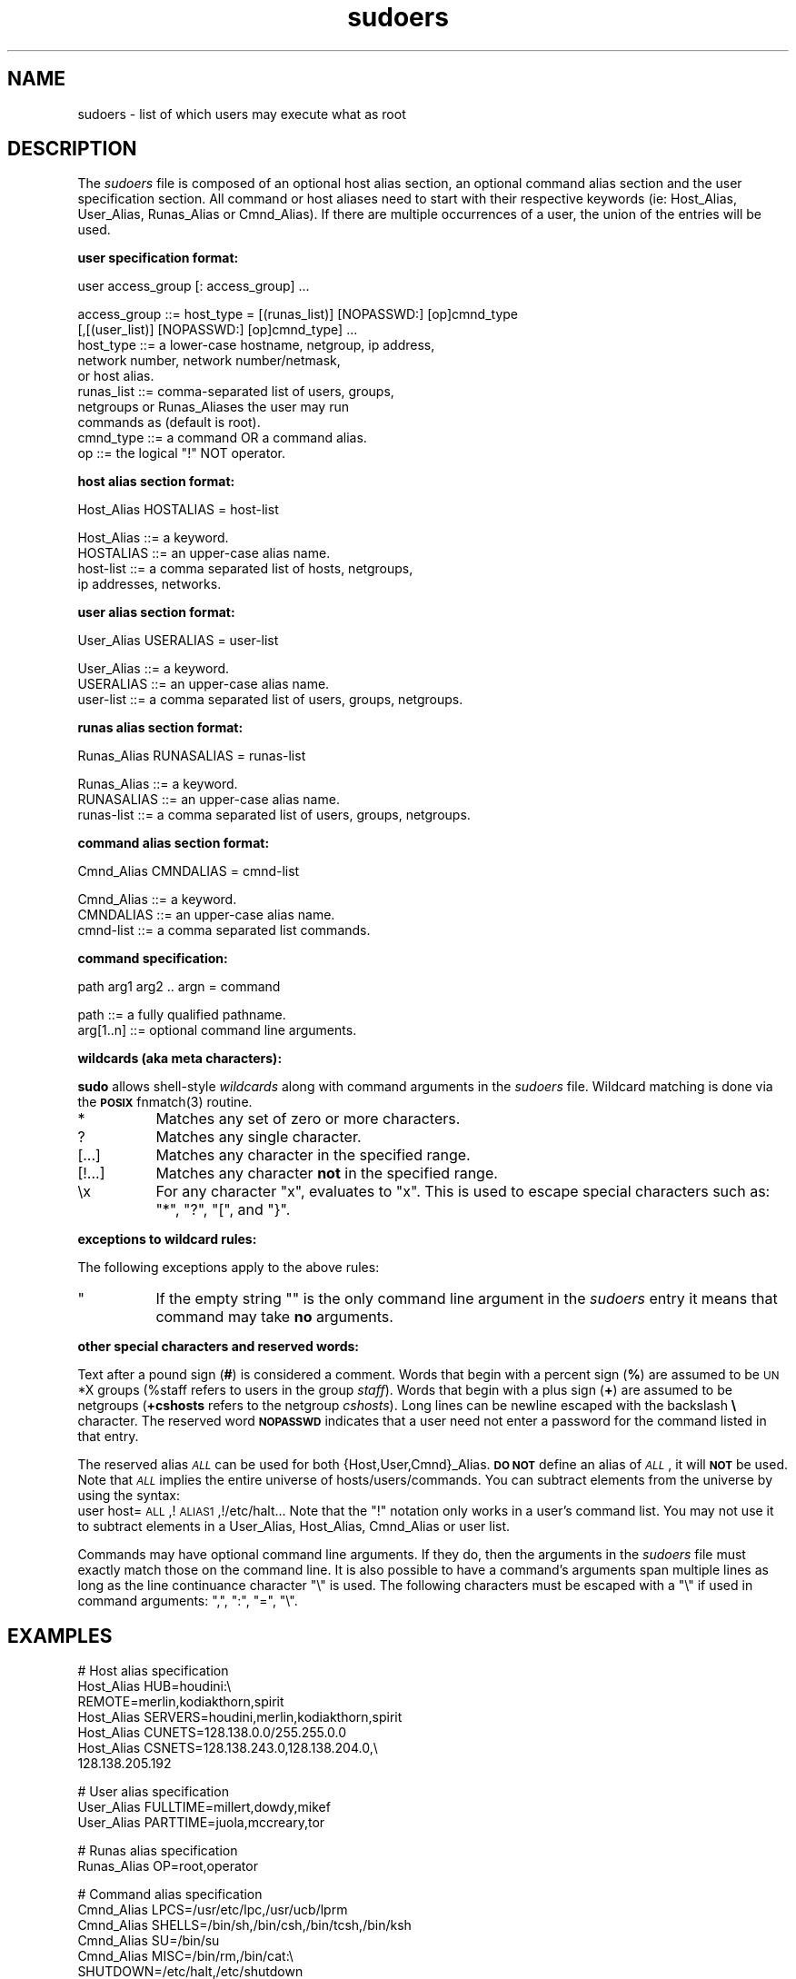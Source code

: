 .rn '' }`
''' $OpenBSD: sudoers.5,v 1.3 1997/11/23 07:15:50 millert Exp $
'''
''' $RCSfile: sudoers.5,v $$Revision: 1.3 $$Date: 1997/11/23 07:15:50 $
'''
''' $Log: not supported by cvs2svn $
''' Revision 1.2  1996/11/17 16:34:06  millert
''' Updated to sudo 1.5.3
'''
'''
.de Sh
.br
.if t .Sp
.ne 5
.PP
\fB\\$1\fR
.PP
..
.de Sp
.if t .sp .5v
.if n .sp
..
.de Ip
.br
.ie \\n(.$>=3 .ne \\$3
.el .ne 3
.IP "\\$1" \\$2
..
.de Vb
.ft CW
.nf
.ne \\$1
..
.de Ve
.ft R

.fi
..
'''
'''
'''     Set up \*(-- to give an unbreakable dash;
'''     string Tr holds user defined translation string.
'''     Bell System Logo is used as a dummy character.
'''
.tr \(*W-|\(bv\*(Tr
.ie n \{\
.ds -- \(*W-
.ds PI pi
.if (\n(.H=4u)&(1m=24u) .ds -- \(*W\h'-12u'\(*W\h'-12u'-\" diablo 10 pitch
.if (\n(.H=4u)&(1m=20u) .ds -- \(*W\h'-12u'\(*W\h'-8u'-\" diablo 12 pitch
.ds L" ""
.ds R" ""
.ds L' '
.ds R' '
'br\}
.el\{\
.ds -- \(em\|
.tr \*(Tr
.ds L" ``
.ds R" ''
.ds L' `
.ds R' '
.ds PI \(*p
'br\}
.\"	If the F register is turned on, we'll generate
.\"	index entries out stderr for the following things:
.\"		TH	Title 
.\"		SH	Header
.\"		Sh	Subsection 
.\"		Ip	Item
.\"		X<>	Xref  (embedded
.\"	Of course, you have to process the output yourself
.\"	in some meaninful fashion.
.if \nF \{
.de IX
.tm Index:\\$1\t\\n%\t"\\$2"
..
.nr % 0
.rr F
.\}
.TH sudoers 5 "1.5.3" "13/Nov/96" "FILE FORMATS"
.IX Title "sudoers 5"
.UC
.IX Name "sudoers - list of which users may execute what as root"
.if n .hy 0
.if n .na
.ds C+ C\v'-.1v'\h'-1p'\s-2+\h'-1p'+\s0\v'.1v'\h'-1p'
.de CQ          \" put $1 in typewriter font
.ft CW
'if n "\c
'if t \\&\\$1\c
'if n \\&\\$1\c
'if n \&"
\\&\\$2 \\$3 \\$4 \\$5 \\$6 \\$7
'.ft R
..
.\" @(#)ms.acc 1.5 88/02/08 SMI; from UCB 4.2
.	\" AM - accent mark definitions
.bd B 3
.	\" fudge factors for nroff and troff
.if n \{\
.	ds #H 0
.	ds #V .8m
.	ds #F .3m
.	ds #[ \f1
.	ds #] \fP
.\}
.if t \{\
.	ds #H ((1u-(\\\\n(.fu%2u))*.13m)
.	ds #V .6m
.	ds #F 0
.	ds #[ \&
.	ds #] \&
.\}
.	\" simple accents for nroff and troff
.if n \{\
.	ds ' \&
.	ds ` \&
.	ds ^ \&
.	ds , \&
.	ds ~ ~
.	ds ? ?
.	ds ! !
.	ds /
.	ds q
.\}
.if t \{\
.	ds ' \\k:\h'-(\\n(.wu*8/10-\*(#H)'\'\h"|\\n:u"
.	ds ` \\k:\h'-(\\n(.wu*8/10-\*(#H)'\`\h'|\\n:u'
.	ds ^ \\k:\h'-(\\n(.wu*10/11-\*(#H)'^\h'|\\n:u'
.	ds , \\k:\h'-(\\n(.wu*8/10)',\h'|\\n:u'
.	ds ~ \\k:\h'-(\\n(.wu-\*(#H-.1m)'~\h'|\\n:u'
.	ds ? \s-2c\h'-\w'c'u*7/10'\u\h'\*(#H'\zi\d\s+2\h'\w'c'u*8/10'
.	ds ! \s-2\(or\s+2\h'-\w'\(or'u'\v'-.8m'.\v'.8m'
.	ds / \\k:\h'-(\\n(.wu*8/10-\*(#H)'\z\(sl\h'|\\n:u'
.	ds q o\h'-\w'o'u*8/10'\s-4\v'.4m'\z\(*i\v'-.4m'\s+4\h'\w'o'u*8/10'
.\}
.	\" troff and (daisy-wheel) nroff accents
.ds : \\k:\h'-(\\n(.wu*8/10-\*(#H+.1m+\*(#F)'\v'-\*(#V'\z.\h'.2m+\*(#F'.\h'|\\n:u'\v'\*(#V'
.ds 8 \h'\*(#H'\(*b\h'-\*(#H'
.ds v \\k:\h'-(\\n(.wu*9/10-\*(#H)'\v'-\*(#V'\*(#[\s-4v\s0\v'\*(#V'\h'|\\n:u'\*(#]
.ds _ \\k:\h'-(\\n(.wu*9/10-\*(#H+(\*(#F*2/3))'\v'-.4m'\z\(hy\v'.4m'\h'|\\n:u'
.ds . \\k:\h'-(\\n(.wu*8/10)'\v'\*(#V*4/10'\z.\v'-\*(#V*4/10'\h'|\\n:u'
.ds 3 \*(#[\v'.2m'\s-2\&3\s0\v'-.2m'\*(#]
.ds o \\k:\h'-(\\n(.wu+\w'\(de'u-\*(#H)/2u'\v'-.3n'\*(#[\z\(de\v'.3n'\h'|\\n:u'\*(#]
.ds d- \h'\*(#H'\(pd\h'-\w'~'u'\v'-.25m'\f2\(hy\fP\v'.25m'\h'-\*(#H'
.ds D- D\\k:\h'-\w'D'u'\v'-.11m'\z\(hy\v'.11m'\h'|\\n:u'
.ds th \*(#[\v'.3m'\s+1I\s-1\v'-.3m'\h'-(\w'I'u*2/3)'\s-1o\s+1\*(#]
.ds Th \*(#[\s+2I\s-2\h'-\w'I'u*3/5'\v'-.3m'o\v'.3m'\*(#]
.ds ae a\h'-(\w'a'u*4/10)'e
.ds Ae A\h'-(\w'A'u*4/10)'E
.ds oe o\h'-(\w'o'u*4/10)'e
.ds Oe O\h'-(\w'O'u*4/10)'E
.	\" corrections for vroff
.if v .ds ~ \\k:\h'-(\\n(.wu*9/10-\*(#H)'\s-2\u~\d\s+2\h'|\\n:u'
.if v .ds ^ \\k:\h'-(\\n(.wu*10/11-\*(#H)'\v'-.4m'^\v'.4m'\h'|\\n:u'
.	\" for low resolution devices (crt and lpr)
.if \n(.H>23 .if \n(.V>19 \
\{\
.	ds : e
.	ds 8 ss
.	ds v \h'-1'\o'\(aa\(ga'
.	ds _ \h'-1'^
.	ds . \h'-1'.
.	ds 3 3
.	ds o a
.	ds d- d\h'-1'\(ga
.	ds D- D\h'-1'\(hy
.	ds th \o'bp'
.	ds Th \o'LP'
.	ds ae ae
.	ds Ae AE
.	ds oe oe
.	ds Oe OE
.\}
.rm #[ #] #H #V #F C
.SH "NAME"
.IX Header "NAME"
sudoers \- list of which users may execute what as root
.SH "DESCRIPTION"
.IX Header "DESCRIPTION"
The \fIsudoers\fR file is composed of an optional host alias section,
an optional command alias section and the user specification section.
All command or host aliases need to start with their respective keywords
(ie: Host_Alias, User_Alias, Runas_Alias or Cmnd_Alias).
If there are multiple occurrences of a user, the union of the entries
will be used.
.Sh "user specification format:"
.IX Subsection "user specification format:"
.PP
.Vb 1
\&  user access_group [: access_group] ...
.Ve
.Vb 10
\&    access_group ::= host_type = [(runas_list)] [NOPASSWD:] [op]cmnd_type
\&                     [,[(user_list)] [NOPASSWD:] [op]cmnd_type] ... 
\&       host_type ::= a lower-case hostname, netgroup, ip address,
\&                     network number, network number/netmask,
\&                     or host alias.
\&       runas_list ::= comma-separated list of users, groups,
\&                      netgroups or Runas_Aliases the user may run
\&                      commands as (default is root).
\&       cmnd_type ::= a command OR a command alias.
\&              op ::= the logical "!" NOT operator.
.Ve
.Sh "host alias section format:"
.IX Subsection "host alias section format:"
.PP
.Vb 1
\&  Host_Alias HOSTALIAS = host-list
.Ve
.Vb 4
\&      Host_Alias ::= a keyword.
\&       HOSTALIAS ::= an upper-case alias name.
\&       host-list ::= a comma separated list of hosts, netgroups,
\&                     ip addresses, networks.
.Ve
.Sh "user alias section format:"
.IX Subsection "user alias section format:"
.PP
.Vb 1
\&  User_Alias USERALIAS = user-list
.Ve
.Vb 3
\&      User_Alias ::= a keyword.
\&       USERALIAS ::= an upper-case alias name.
\&       user-list ::= a comma separated list of users, groups, netgroups.
.Ve
.Sh "runas alias section format:"
.IX Subsection "runas alias section format:"
.PP
.Vb 1
\&  Runas_Alias RUNASALIAS = runas-list
.Ve
.Vb 3
\&      Runas_Alias ::= a keyword.
\&       RUNASALIAS ::= an upper-case alias name.
\&       runas-list ::= a comma separated list of users, groups, netgroups.
.Ve
.Sh "command alias section format:"
.IX Subsection "command alias section format:"
.PP
.Vb 1
\&  Cmnd_Alias CMNDALIAS = cmnd-list
.Ve
.Vb 3
\&      Cmnd_Alias ::= a keyword.
\&       CMNDALIAS ::= an upper-case alias name.
\&       cmnd-list ::= a comma separated list commands.
.Ve
.Sh "command specification:"
.IX Subsection "command specification:"
.PP
.Vb 1
\&  path arg1 arg2 .. argn = command
.Ve
.Vb 2
\&            path ::= a fully qualified pathname.
\&       arg[1..n] ::= optional command line arguments.
.Ve
.Sh "wildcards (aka meta characters):"
.IX Subsection "wildcards (aka meta characters):"
\fBsudo\fR allows shell-style \fIwildcards\fR along with command arguments
in the \fIsudoers\fR file.  Wildcard matching is done via the \fB\s-1POSIX\s0\fR
\f(CWfnmatch(3)\fR routine.
.Ip "\f(CW*\fR" 8
.IX Item "\f(CW*\fR"
Matches any set of zero or more characters.
.Ip "\f(CW?\fR" 8
.IX Item "\f(CW?\fR"
Matches any single character.
.Ip "\f(CW[...]\fR" 8
.IX Item "\f(CW[...]\fR"
Matches any character in the specified range.
.Ip "\f(CW[!...]\fR" 8
.IX Item "\f(CW[!...]\fR"
Matches any character \fBnot\fR in the specified range.
.Ip "\f(CW\ex\fR" 8
.IX Item "\f(CW\ex\fR"
For any character \*(L"x\*(R", evaluates to \*(L"x\*(R".  This is used to
escape special characters such as: \*(L"*\*(R", \*(L"?\*(R", \*(L"[\*(R", and \*(L"}\*(R".
.Sh "exceptions to wildcard rules:"
.IX Subsection "exceptions to wildcard rules:"
The following exceptions apply to the above rules:
.Ip "\f(CW""\fR" 8
.IX Item "\f(CW""\fR"
If the empty string \f(CW""\fR is the only command line argument in the
\fIsudoers\fR entry it means that command may take \fBno\fR arguments.
.Sh "other special characters and reserved words:"
.IX Subsection "other special characters and reserved words:"
Text after a pound sign (\fB#\fR) is considered a comment.
Words that begin with a percent sign (\fB%\fR) are assumed to
be \s-1UN\s0*X groups (%staff refers to users in the group \fIstaff\fR).
Words that begin with a plus sign (\fB+\fR) are assumed to
be netgroups (\fB+cshosts\fR refers to the netgroup \fIcshosts\fR).
Long lines can be newline escaped with the backslash \fB\e\fR character.
The reserved word \fB\s-1NOPASSWD\s0\fR indicates that a user need not
enter a password for the command listed in that entry.
.PP
The reserved alias \fI\s-1ALL\s0\fR can be used for both {Host,User,Cmnd}_Alias.
\fB\s-1DO\s0 \s-1NOT\s0\fR define an alias of \fI\s-1ALL\s0\fR, it will \fB\s-1NOT\s0\fR be used.
Note that \fI\s-1ALL\s0\fR implies the entire universe of hosts/users/commands.
You can subtract elements from the universe by using the syntax:
   user  host=\s-1ALL\s0,!\s-1ALIAS1\s0,!/etc/halt...
Note that the \*(L"!\*(R" notation only works in a user's command list.  You
may not use it to subtract elements in a User_Alias, Host_Alias,
Cmnd_Alias or user list.
.PP
Commands may have optional command line arguments.  If they do,
then the arguments in the \fIsudoers\fR file must exactly match those
on the command line.  It is also possible to have a command's
arguments span multiple lines as long as the line continuance
character \*(L"\e\*(R" is used.  The following characters must be escaped
with a \*(L"\e\*(R" if used in command arguments: \*(L",\*(R", \*(L":\*(R", \*(L"=\*(R", \*(L"\e\*(R".
.SH "EXAMPLES"
.IX Header "EXAMPLES"
.PP
.Vb 7
\&    # Host alias specification
\&    Host_Alias  HUB=houdini:\e
\&                REMOTE=merlin,kodiakthorn,spirit
\&    Host_Alias  SERVERS=houdini,merlin,kodiakthorn,spirit
\&    Host_Alias  CUNETS=128.138.0.0/255.255.0.0
\&    Host_Alias  CSNETS=128.138.243.0,128.138.204.0,\e
\&                       128.138.205.192
.Ve
.Vb 3
\&    # User alias specification
\&    User_Alias  FULLTIME=millert,dowdy,mikef
\&    User_Alias  PARTTIME=juola,mccreary,tor
.Ve
.Vb 2
\&    # Runas alias specification
\&    Runas_Alias OP=root,operator
.Ve
.Vb 6
\&    # Command alias specification
\&    Cmnd_Alias  LPCS=/usr/etc/lpc,/usr/ucb/lprm
\&    Cmnd_Alias  SHELLS=/bin/sh,/bin/csh,/bin/tcsh,/bin/ksh
\&    Cmnd_Alias  SU=/bin/su
\&    Cmnd_Alias  MISC=/bin/rm,/bin/cat:\e
\&                SHUTDOWN=/etc/halt,/etc/shutdown
.Ve
.Vb 14
\&    # User specification
\&    FULLTIME    ALL=(ALL) NOPASSWD: ALL
\&    %wheel      ALL=ALL
\&    PARTTIME    ALL=ALL,!SHELLS,!SU
\&    +interns    +openlabs=ALL,!SHELLS,!SU
\&    britt       REMOTE=SHUTDOWN:ALL=LPCS
\&    jimbo       CUNETS=/bin/su ?*,!/bin/su root
\&    nieusma     SERVERS=SHUTDOWN,/etc/reboot:\e
\&                HUB=ALL,!SHELLS
\&    jill        houdini=/etc/shutdown -[hr] now,MISC
\&    markm       HUB=ALL,!MISC,!/etc/shutdown,!/etc/halt
\&    davehieb    merlin=(OP) ALL:SERVERS=/etc/halt:\e
\&                kodiakthorn=NOPASSWD: ALL
\&    steve       CSNETS=(operator) /usr/op_commands/
.Ve
.Sh "Host Alias specifications:"
.IX Subsection "Host Alias specifications:"
The are four \fIhost aliases\fR.  The first actually contains
two \fIaliases\fR.  It sets \f(CWHUB\fR to be \f(CWhoudini\fR and \f(CWREMOTE\fR
to the three machines \f(CWmerlin\fR, \f(CWkodiakthorn\fR and \f(CWspirit\fR.
Similarly, \f(CWSERVERS\fR is set to the machines \f(CWhoudini\fR, \f(CWmerlin\fR,
\f(CWkodiakthorn\fR and \f(CWspirit\fR.  The \f(CWCSNETS\fR alias will match
any host on the 128.138.243.0, 128.138.204.0, or 128.138.205.192
nets.  The \f(CWCUNETS\fR alias will match any host on the 128.138.0.0
(class B) network.  Note that these are \fBnetwork\fR addresses, not ip
addresses.  Unless an explicate netmask is given, the local \fInetmask\fR
is used to determine whether or not the current host belongs to a network.
.Sh "User Alias specifications:"
.IX Subsection "User Alias specifications:"
The two \fIuser aliases\fR simply groups the \f(CWFULLTIME\fR and
\f(CWPARTTIME\fR folks into two separate aliases.
.Sh "Command alias specifications:"
.IX Subsection "Command alias specifications:"
Command aliases are lists of commands with or without associated
command line arguments.  The entries above should be self-explanatory.
.Sh "User specifications:"
.IX Subsection "User specifications:"
.Ip "\s-1FULLTIME\s0" 16
.IX Item "\s-1FULLTIME\s0"
Full-time sysadmins in the \f(CWFULLTIME\fR alias may run any
command on any host as any user without a password.
.Ip "%wheel" 16
.IX Item "%wheel"
Any user in the \s-1UN\s0*X group \f(CWwheel\fR may run any
command on any host.
.Ip "\s-1PARTTIME\s0" 16
.IX Item "\s-1PARTTIME\s0"
Part-time sysadmins in the \f(CWPARTTIME\fR alias may run any
command except those in the \f(CWSHELLS\fR and \f(CWSU\fR aliases
on any host.
.Ip "+interns" 16
.IX Item "+interns"
Any user in the netgroup \f(CWinterns\fR may run any
command except those in the \f(CWSHELLS\fR and \f(CWSU\fR aliases
on any host that is in the \f(CWopenlabs\fR netgroup.
.Ip "britt" 16
.IX Item "britt"
The user \f(CWbritt\fR may run commands in the \f(CWSHUTDOWN\fR alias
on the \f(CWREMOTE\fR machines and commands in the \f(CWLPCS\fR alias
on any machine.
.Ip "jimbo" 16
.IX Item "jimbo"
The user \f(CWjimbo\fR may \f(CWsu\fR to any user save root on the
machines on \f(CWCUNETS\fR (which is explicately listed as a class
B network).
.Ip "nieusma" 16
.IX Item "nieusma"
The user \f(CWnieusma\fR may run commands in the \f(CWSHUTDOWN\fR alias
as well as \fI/etc/reboot\fR on the \f(CWSERVER\fR machines and
any command except those in the \f(CWSHELLS\fR alias on the \f(CWHUB\fR
machines.
.Ip "jill" 16
.IX Item "jill"
The user \f(CWjill\fR may run \f(CW/etc/shutdown -h now\fR or
\f(CW/etc/shutdown -r now\fR as well as the commands in the
\f(CWMISC\fR alias on houdini.
.Ip "markm" 16
.IX Item "markm"
The user \f(CWmarkm\fR may run any command on the \f(CWHUB\fR machines
except \fI/etc/shutdown\fR, \fI/etc/halt\fR, and commands listed
in the \f(CWMISC\fR alias.
.Ip "davehieb" 16
.IX Item "davehieb"
The user \f(CWdavehieb\fR may run any command on \f(CWmerlin\fR as any
user in the Runas_Alias \s-1OP\s0 (ie: root or operator).  He may
also run \fI/etc/halt\fR on the \f(CWSERVERS\fR and any command
on \f(CWkodiakthorn\fR (no password required on \f(CWkodiakthorn\fR).
.Ip "steve" 16
.IX Item "steve"
The user \f(CWsteve\fR may run any command in the \fI/usr/op_commands/\fR
directory as user \f(CWoperator\fR on the machines on \f(CWCSNETS\fR.
.SH "CAVEATS"
.IX Header "CAVEATS"
The \fIsudoers\fR file should \fBalways\fR be edited by the \fBvisudo\fR
command which locks the file and does grammatical checking. It is
imperative that the \fIsudoers\fR be free of syntax errors since sudo
will not run with a syntactically incorrect \fIsudoers\fR file.
.SH "FILES"
.IX Header "FILES"
.PP
.Vb 2
\& /etc/sudoers           file of authorized users.
\& /etc/netgroup          list of network groups.
.Ve
.SH "SEE ALSO"
.IX Header "SEE ALSO"
\fIsudo\fR\|(8), \fIvisudo\fR\|(8), \fIsu\fR\|(1), \fIfnmatch\fR\|(3).

.rn }` ''
